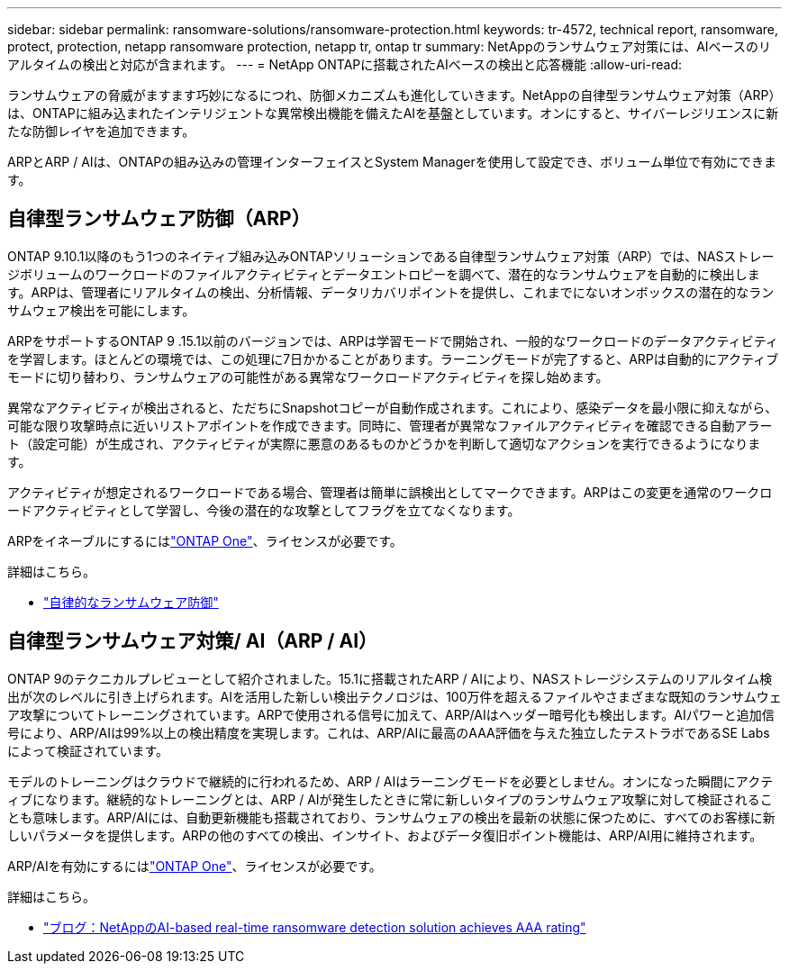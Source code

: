 ---
sidebar: sidebar 
permalink: ransomware-solutions/ransomware-protection.html 
keywords: tr-4572, technical report, ransomware, protect, protection, netapp ransomware protection, netapp tr, ontap tr 
summary: NetAppのランサムウェア対策には、AIベースのリアルタイムの検出と対応が含まれます。 
---
= NetApp ONTAPに搭載されたAIベースの検出と応答機能
:allow-uri-read: 


[role="lead"]
ランサムウェアの脅威がますます巧妙になるにつれ、防御メカニズムも進化していきます。NetAppの自律型ランサムウェア対策（ARP）は、ONTAPに組み込まれたインテリジェントな異常検出機能を備えたAIを基盤としています。オンにすると、サイバーレジリエンスに新たな防御レイヤを追加できます。

ARPとARP / AIは、ONTAPの組み込みの管理インターフェイスとSystem Managerを使用して設定でき、ボリューム単位で有効にできます。



== 自律型ランサムウェア防御（ARP）

ONTAP 9.10.1以降のもう1つのネイティブ組み込みONTAPソリューションである自律型ランサムウェア対策（ARP）では、NASストレージボリュームのワークロードのファイルアクティビティとデータエントロピーを調べて、潜在的なランサムウェアを自動的に検出します。ARPは、管理者にリアルタイムの検出、分析情報、データリカバリポイントを提供し、これまでにないオンボックスの潜在的なランサムウェア検出を可能にします。

ARPをサポートするONTAP 9 .15.1以前のバージョンでは、ARPは学習モードで開始され、一般的なワークロードのデータアクティビティを学習します。ほとんどの環境では、この処理に7日かかることがあります。ラーニングモードが完了すると、ARPは自動的にアクティブモードに切り替わり、ランサムウェアの可能性がある異常なワークロードアクティビティを探し始めます。

異常なアクティビティが検出されると、ただちにSnapshotコピーが自動作成されます。これにより、感染データを最小限に抑えながら、可能な限り攻撃時点に近いリストアポイントを作成できます。同時に、管理者が異常なファイルアクティビティを確認できる自動アラート（設定可能）が生成され、アクティビティが実際に悪意のあるものかどうかを判断して適切なアクションを実行できるようになります。

アクティビティが想定されるワークロードである場合、管理者は簡単に誤検出としてマークできます。ARPはこの変更を通常のワークロードアクティビティとして学習し、今後の潜在的な攻撃としてフラグを立てなくなります。

ARPをイネーブルにするにはlink:../system-admin/manage-licenses-concept.html["ONTAP One"]、ライセンスが必要です。

.詳細はこちら。
* link:../anti-ransomware/index.html["自律的なランサムウェア防御"]




== 自律型ランサムウェア対策/ AI（ARP / AI）

ONTAP 9のテクニカルプレビューとして紹介されました。15.1に搭載されたARP / AIにより、NASストレージシステムのリアルタイム検出が次のレベルに引き上げられます。AIを活用した新しい検出テクノロジは、100万件を超えるファイルやさまざまな既知のランサムウェア攻撃についてトレーニングされています。ARPで使用される信号に加えて、ARP/AIはヘッダー暗号化も検出します。AIパワーと追加信号により、ARP/AIは99%以上の検出精度を実現します。これは、ARP/AIに最高のAAA評価を与えた独立したテストラボであるSE Labsによって検証されています。

モデルのトレーニングはクラウドで継続的に行われるため、ARP / AIはラーニングモードを必要としません。オンになった瞬間にアクティブになります。継続的なトレーニングとは、ARP / AIが発生したときに常に新しいタイプのランサムウェア攻撃に対して検証されることも意味します。ARP/AIには、自動更新機能も搭載されており、ランサムウェアの検出を最新の状態に保つために、すべてのお客様に新しいパラメータを提供します。ARPの他のすべての検出、インサイト、およびデータ復旧ポイント機能は、ARP/AI用に維持されます。

ARP/AIを有効にするにはlink:../system-admin/manage-licenses-concept.html["ONTAP One"]、ライセンスが必要です。

.詳細はこちら。
* https://community.netapp.com/t5/Tech-ONTAP-Blogs/NetApp-s-AI-based-real-time-ransomware-detection-solution-achieves-AAA-rating/ba-p/453379["ブログ：NetAppのAI-based real-time ransomware detection solution achieves AAA rating"^]

